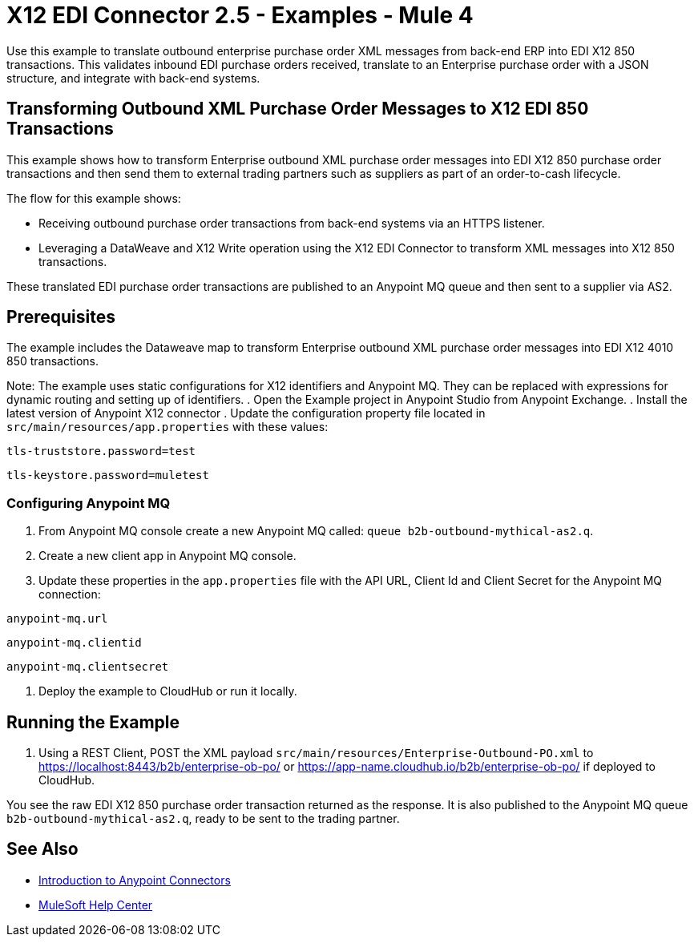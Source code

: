 = X12 EDI Connector 2.5 - Examples - Mule 4

Use this example to translate outbound enterprise purchase order XML messages from back-end ERP into EDI X12 850 transactions. This validates inbound EDI purchase orders received, translate to an Enterprise purchase order with a JSON structure, and integrate with back-end systems.

== Transforming Outbound XML Purchase Order Messages to X12 EDI 850 Transactions

This example shows how to transform Enterprise outbound XML purchase order messages into EDI X12 850 purchase order transactions and then send them to external trading partners such as suppliers as part of an order-to-cash lifecycle.

The flow for this example shows:

* Receiving outbound purchase order transactions from back-end systems via an HTTPS listener.

* Leveraging a DataWeave and X12 Write operation using the X12 EDI Connector to transform XML messages into X12 850 transactions.

These translated EDI purchase order transactions are published to an Anypoint MQ queue and then sent to a supplier via AS2.

== Prerequisites

The example includes the Dataweave map to transform Enterprise outbound XML purchase order messages into EDI X12 4010 850 transactions.

Note: The example uses static configurations for X12 identifiers and Anypoint MQ. They can be replaced with expressions for dynamic routing and setting up of identifiers.
. Open the Example project in Anypoint Studio from Anypoint Exchange.
. Install the latest version of Anypoint X12 connector
. Update the configuration property file located in `src/main/resources/app.properties` with these values:

`tls-truststore.password=test`

`tls-keystore.password=muletest`

=== Configuring Anypoint MQ

. From Anypoint MQ console create a new Anypoint MQ called: `queue b2b-outbound-mythical-as2.q`.

. Create a new client app in Anypoint MQ console.

. Update these properties in the `app.properties` file with the API URL, Client Id and Client Secret for the Anypoint MQ connection:

`anypoint-mq.url`

`anypoint-mq.clientid`

`anypoint-mq.clientsecret`

. Deploy the example to CloudHub or run it locally.

== Running the Example

. Using a REST Client, POST the XML payload `src/main/resources/Enterprise-Outbound-PO.xml` to https://localhost:8443/b2b/enterprise-ob-po/ or https://app-name.cloudhub.io/b2b/enterprise-ob-po/ if deployed to CloudHub.

You see the raw EDI X12 850 purchase order transaction returned as the response. It is also published to the Anypoint MQ queue `b2b-outbound-mythical-as2.q`, ready to be sent to the trading partner.







== See Also

* xref:connectors::introduction/introduction-to-anypoint-connectors.adoc[Introduction to Anypoint Connectors]
* https://help.mulesoft.com[MuleSoft Help Center]
